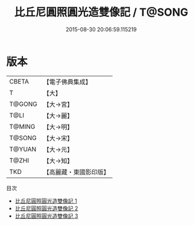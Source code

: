 #+TITLE: 比丘尼圓照圓光造雙像記 / T@SONG

#+DATE: 2015-08-30 20:06:59.115219
* 版本
 |     CBETA|【電子佛典集成】|
 |         T|【大】     |
 |    T@GONG|【大→宮】   |
 |      T@LI|【大→麗】   |
 |    T@MING|【大→明】   |
 |    T@SONG|【大→宋】   |
 |    T@YUAN|【大→元】   |
 |     T@ZHI|【大→知】   |
 |       TKD|【高麗藏・東國影印版】|
目次
 - [[file:KR6h0027_001.txt][比丘尼圓照圓光造雙像記 1]]
 - [[file:KR6h0027_002.txt][比丘尼圓照圓光造雙像記 2]]
 - [[file:KR6h0027_003.txt][比丘尼圓照圓光造雙像記 3]]
